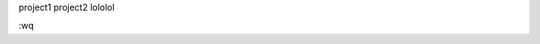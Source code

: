 .. title: Contact
.. slug: contact
.. date: 2021-08-16 20:44:45 UTC+01:00
.. tags:  seo
.. category: category
.. link: index
.. description: seo
.. type: text

project1 project2 lololol

:wq

